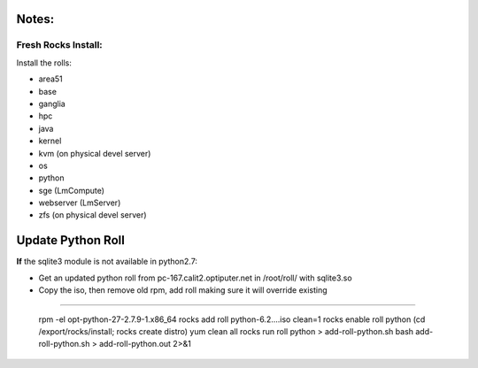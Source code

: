 
------
Notes:
------
Fresh Rocks Install:
--------------------

Install the rolls:

* area51
* base 
* ganglia
* hpc
* java
* kernel
* kvm (on physical devel server)
* os
* python
* sge (LmCompute)
* webserver (LmServer)
* zfs (on physical devel server)

------------------
Update Python Roll
------------------

**If** the sqlite3 module is not available in python2.7:

* Get an updated python roll from pc-167.calit2.optiputer.net in /root/roll/ with sqlite3.so
* Copy the iso, then remove old rpm, add roll making sure it will override existing
:::::::::::::::::::::::::::::::::::::::::::::::::::::::::::::::::::::::::::::::::::

        rpm -el opt-python-27-2.7.9-1.x86_64
        rocks add roll python-6.2….iso clean=1
        rocks enable roll python
        (cd /export/rocks/install; rocks create distro)
        yum clean all
        rocks run roll python > add-roll-python.sh
        bash add-roll-python.sh > add-roll-python.out 2>&1
